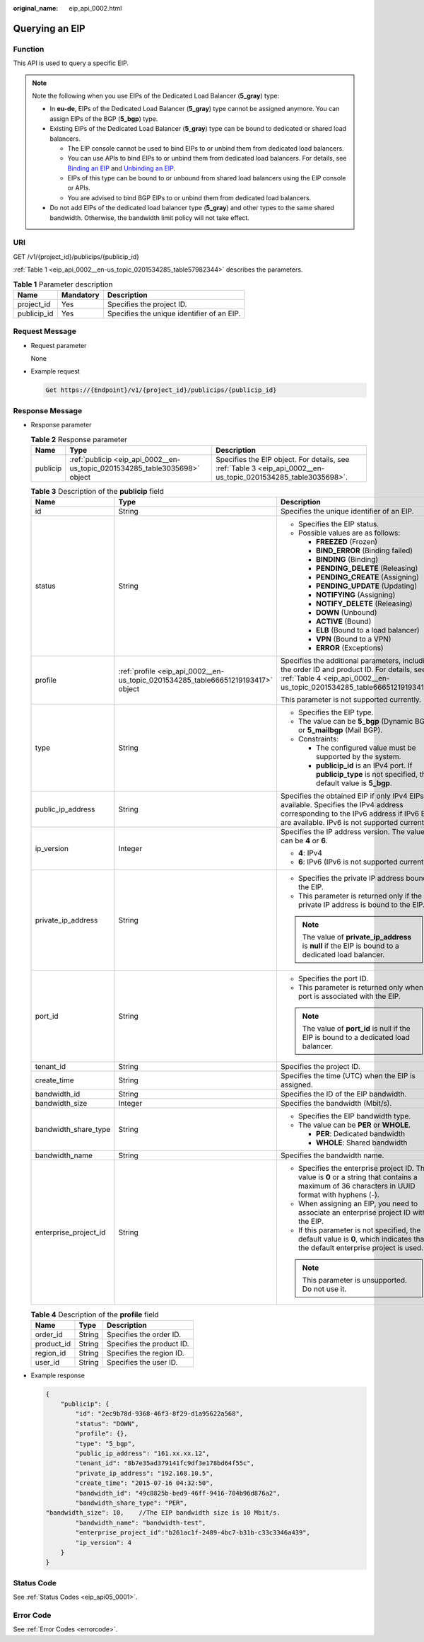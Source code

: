 :original_name: eip_api_0002.html

.. _eip_api_0002:

Querying an EIP
===============

Function
--------

This API is used to query a specific EIP.

.. note::

   Note the following when you use EIPs of the Dedicated Load Balancer (**5_gray**) type:

   -  In **eu-de**, EIPs of the Dedicated Load Balancer (**5_gray**) type cannot be assigned anymore. You can assign EIPs of the BGP (**5_bgp**) type.
   -  Existing EIPs of the Dedicated Load Balancer (**5_gray**) type can be bound to dedicated or shared load balancers.

      -  The EIP console cannot be used to bind EIPs to or unbind them from dedicated load balancers.
      -  You can use APIs to bind EIPs to or unbind them from dedicated load balancers. For details, see `Binding an EIP <https://docs.otc.t-systems.com/elastic-ip/api-ref/api_v3/eips/binding_an_eip.html>`__ and `Unbinding an EIP <https://docs.otc.t-systems.com/elastic-ip/api-ref/api_v3/eips/unbinding_an_eip.html>`__.
      -  EIPs of this type can be bound to or unbound from shared load balancers using the EIP console or APIs.
      -  You are advised to bind BGP EIPs to or unbind them from dedicated load balancers.

   -  Do not add EIPs of the dedicated load balancer type (**5_gray**) and other types to the same shared bandwidth. Otherwise, the bandwidth limit policy will not take effect.

URI
---

GET /v1/{project_id}/publicips/{publicip_id}

:ref:`Table 1 <eip_api_0002__en-us_topic_0201534285_table57982344>` describes the parameters.

.. _eip_api_0002__en-us_topic_0201534285_table57982344:

.. table:: **Table 1** Parameter description

   =========== ========= ==========================================
   Name        Mandatory Description
   =========== ========= ==========================================
   project_id  Yes       Specifies the project ID.
   publicip_id Yes       Specifies the unique identifier of an EIP.
   =========== ========= ==========================================

Request Message
---------------

-  Request parameter

   None

-  Example request

   .. code-block::

      Get https://{Endpoint}/v1/{project_id}/publicips/{publicip_id}

Response Message
----------------

-  Response parameter

   .. table:: **Table 2** Response parameter

      +----------+----------------------------------------------------------------------------+----------------------------------------------------------------------------------------------------------------+
      | Name     | Type                                                                       | Description                                                                                                    |
      +==========+============================================================================+================================================================================================================+
      | publicip | :ref:`publicip <eip_api_0002__en-us_topic_0201534285_table3035698>` object | Specifies the EIP object. For details, see :ref:`Table 3 <eip_api_0002__en-us_topic_0201534285_table3035698>`. |
      +----------+----------------------------------------------------------------------------+----------------------------------------------------------------------------------------------------------------+

   .. _eip_api_0002__en-us_topic_0201534285_table3035698:

   .. table:: **Table 3** Description of the **publicip** field

      +-----------------------+----------------------------------------------------------------------------------+---------------------------------------------------------------------------------------------------------------------------------------------------------------------------------------+
      | Name                  | Type                                                                             | Description                                                                                                                                                                           |
      +=======================+==================================================================================+=======================================================================================================================================================================================+
      | id                    | String                                                                           | Specifies the unique identifier of an EIP.                                                                                                                                            |
      +-----------------------+----------------------------------------------------------------------------------+---------------------------------------------------------------------------------------------------------------------------------------------------------------------------------------+
      | status                | String                                                                           | -  Specifies the EIP status.                                                                                                                                                          |
      |                       |                                                                                  | -  Possible values are as follows:                                                                                                                                                    |
      |                       |                                                                                  |                                                                                                                                                                                       |
      |                       |                                                                                  |    -  **FREEZED** (Frozen)                                                                                                                                                            |
      |                       |                                                                                  |    -  **BIND_ERROR** (Binding failed)                                                                                                                                                 |
      |                       |                                                                                  |    -  **BINDING** (Binding)                                                                                                                                                           |
      |                       |                                                                                  |    -  **PENDING_DELETE** (Releasing)                                                                                                                                                  |
      |                       |                                                                                  |    -  **PENDING_CREATE** (Assigning)                                                                                                                                                  |
      |                       |                                                                                  |    -  **PENDING_UPDATE** (Updating)                                                                                                                                                   |
      |                       |                                                                                  |    -  **NOTIFYING** (Assigning)                                                                                                                                                       |
      |                       |                                                                                  |    -  **NOTIFY_DELETE** (Releasing)                                                                                                                                                   |
      |                       |                                                                                  |    -  **DOWN** (Unbound)                                                                                                                                                              |
      |                       |                                                                                  |    -  **ACTIVE** (Bound)                                                                                                                                                              |
      |                       |                                                                                  |    -  **ELB** (Bound to a load balancer)                                                                                                                                              |
      |                       |                                                                                  |    -  **VPN** (Bound to a VPN)                                                                                                                                                        |
      |                       |                                                                                  |    -  **ERROR** (Exceptions)                                                                                                                                                          |
      +-----------------------+----------------------------------------------------------------------------------+---------------------------------------------------------------------------------------------------------------------------------------------------------------------------------------+
      | profile               | :ref:`profile <eip_api_0002__en-us_topic_0201534285_table66651219193417>` object | Specifies the additional parameters, including the order ID and product ID. For details, see :ref:`Table 4 <eip_api_0002__en-us_topic_0201534285_table66651219193417>`.               |
      |                       |                                                                                  |                                                                                                                                                                                       |
      |                       |                                                                                  | This parameter is not supported currently.                                                                                                                                            |
      +-----------------------+----------------------------------------------------------------------------------+---------------------------------------------------------------------------------------------------------------------------------------------------------------------------------------+
      | type                  | String                                                                           | -  Specifies the EIP type.                                                                                                                                                            |
      |                       |                                                                                  | -  The value can be **5_bgp** (Dynamic BGP) or **5_mailbgp** (Mail BGP).                                                                                                              |
      |                       |                                                                                  | -  Constraints:                                                                                                                                                                       |
      |                       |                                                                                  |                                                                                                                                                                                       |
      |                       |                                                                                  |    -  The configured value must be supported by the system.                                                                                                                           |
      |                       |                                                                                  |    -  **publicip_id** is an IPv4 port. If **publicip_type** is not specified, the default value is **5_bgp**.                                                                         |
      +-----------------------+----------------------------------------------------------------------------------+---------------------------------------------------------------------------------------------------------------------------------------------------------------------------------------+
      | public_ip_address     | String                                                                           | Specifies the obtained EIP if only IPv4 EIPs are available. Specifies the IPv4 address corresponding to the IPv6 address if IPv6 EIPs are available. IPv6 is not supported currently. |
      +-----------------------+----------------------------------------------------------------------------------+---------------------------------------------------------------------------------------------------------------------------------------------------------------------------------------+
      | ip_version            | Integer                                                                          | Specifies the IP address version. The value can be **4** or **6**.                                                                                                                    |
      |                       |                                                                                  |                                                                                                                                                                                       |
      |                       |                                                                                  | -  **4**: IPv4                                                                                                                                                                        |
      |                       |                                                                                  | -  **6**: IPv6 (IPv6 is not supported currently.)                                                                                                                                     |
      +-----------------------+----------------------------------------------------------------------------------+---------------------------------------------------------------------------------------------------------------------------------------------------------------------------------------+
      | private_ip_address    | String                                                                           | -  Specifies the private IP address bound to the EIP.                                                                                                                                 |
      |                       |                                                                                  | -  This parameter is returned only if the private IP address is bound to the EIP.                                                                                                     |
      |                       |                                                                                  |                                                                                                                                                                                       |
      |                       |                                                                                  | .. note::                                                                                                                                                                             |
      |                       |                                                                                  |                                                                                                                                                                                       |
      |                       |                                                                                  |    The value of **private_ip_address** is **null** if the EIP is bound to a dedicated load balancer.                                                                                  |
      +-----------------------+----------------------------------------------------------------------------------+---------------------------------------------------------------------------------------------------------------------------------------------------------------------------------------+
      | port_id               | String                                                                           | -  Specifies the port ID.                                                                                                                                                             |
      |                       |                                                                                  | -  This parameter is returned only when a port is associated with the EIP.                                                                                                            |
      |                       |                                                                                  |                                                                                                                                                                                       |
      |                       |                                                                                  | .. note::                                                                                                                                                                             |
      |                       |                                                                                  |                                                                                                                                                                                       |
      |                       |                                                                                  |    The value of **port_id** is null if the EIP is bound to a dedicated load balancer.                                                                                                 |
      +-----------------------+----------------------------------------------------------------------------------+---------------------------------------------------------------------------------------------------------------------------------------------------------------------------------------+
      | tenant_id             | String                                                                           | Specifies the project ID.                                                                                                                                                             |
      +-----------------------+----------------------------------------------------------------------------------+---------------------------------------------------------------------------------------------------------------------------------------------------------------------------------------+
      | create_time           | String                                                                           | Specifies the time (UTC) when the EIP is assigned.                                                                                                                                    |
      +-----------------------+----------------------------------------------------------------------------------+---------------------------------------------------------------------------------------------------------------------------------------------------------------------------------------+
      | bandwidth_id          | String                                                                           | Specifies the ID of the EIP bandwidth.                                                                                                                                                |
      +-----------------------+----------------------------------------------------------------------------------+---------------------------------------------------------------------------------------------------------------------------------------------------------------------------------------+
      | bandwidth_size        | Integer                                                                          | Specifies the bandwidth (Mbit/s).                                                                                                                                                     |
      +-----------------------+----------------------------------------------------------------------------------+---------------------------------------------------------------------------------------------------------------------------------------------------------------------------------------+
      | bandwidth_share_type  | String                                                                           | -  Specifies the EIP bandwidth type.                                                                                                                                                  |
      |                       |                                                                                  | -  The value can be **PER** or **WHOLE**.                                                                                                                                             |
      |                       |                                                                                  |                                                                                                                                                                                       |
      |                       |                                                                                  |    -  **PER**: Dedicated bandwidth                                                                                                                                                    |
      |                       |                                                                                  |    -  **WHOLE**: Shared bandwidth                                                                                                                                                     |
      +-----------------------+----------------------------------------------------------------------------------+---------------------------------------------------------------------------------------------------------------------------------------------------------------------------------------+
      | bandwidth_name        | String                                                                           | Specifies the bandwidth name.                                                                                                                                                         |
      +-----------------------+----------------------------------------------------------------------------------+---------------------------------------------------------------------------------------------------------------------------------------------------------------------------------------+
      | enterprise_project_id | String                                                                           | -  Specifies the enterprise project ID. The value is **0** or a string that contains a maximum of 36 characters in UUID format with hyphens (-).                                      |
      |                       |                                                                                  | -  When assigning an EIP, you need to associate an enterprise project ID with the EIP.                                                                                                |
      |                       |                                                                                  | -  If this parameter is not specified, the default value is **0**, which indicates that the default enterprise project is used.                                                       |
      |                       |                                                                                  |                                                                                                                                                                                       |
      |                       |                                                                                  | .. note::                                                                                                                                                                             |
      |                       |                                                                                  |                                                                                                                                                                                       |
      |                       |                                                                                  |    This parameter is unsupported. Do not use it.                                                                                                                                      |
      +-----------------------+----------------------------------------------------------------------------------+---------------------------------------------------------------------------------------------------------------------------------------------------------------------------------------+

   .. _eip_api_0002__en-us_topic_0201534285_table66651219193417:

   .. table:: **Table 4** Description of the **profile** field

      ========== ====== =========================
      Name       Type   Description
      ========== ====== =========================
      order_id   String Specifies the order ID.
      product_id String Specifies the product ID.
      region_id  String Specifies the region ID.
      user_id    String Specifies the user ID.
      ========== ====== =========================

-  Example response

   .. code-block::

      {
          "publicip": {
              "id": "2ec9b78d-9368-46f3-8f29-d1a95622a568",
              "status": "DOWN",
              "profile": {},
              "type": "5_bgp",
              "public_ip_address": "161.xx.xx.12",
              "tenant_id": "8b7e35ad379141fc9df3e178bd64f55c",
              "private_ip_address": "192.168.10.5",
              "create_time": "2015-07-16 04:32:50",
              "bandwidth_id": "49c8825b-bed9-46ff-9416-704b96d876a2",
              "bandwidth_share_type": "PER",
      "bandwidth_size": 10,    //The EIP bandwidth size is 10 Mbit/s.
              "bandwidth_name": "bandwidth-test",
              "enterprise_project_id":"b261ac1f-2489-4bc7-b31b-c33c3346a439",
              "ip_version": 4
          }
      }

Status Code
-----------

See :ref:`Status Codes <eip_api05_0001>`.

Error Code
----------

See :ref:`Error Codes <errorcode>`.
